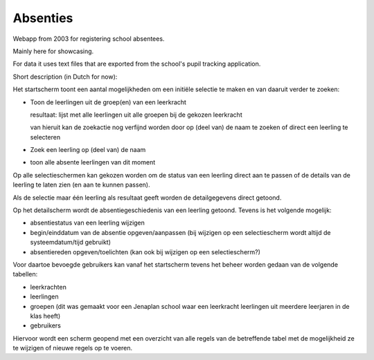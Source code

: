 Absenties
=========

Webapp from 2003 for registering school absentees.

Mainly here for showcasing.

For data it uses text files that are exported from the school's pupil tracking
application.

Short description (in Dutch for now):

Het startscherm toont een aantal mogelijkheden om een initiële selectie te maken en
van daaruit verder te zoeken:

-   Toon de leerlingen uit de groep(en) van een leerkracht

    resultaat: lijst met alle leerlingen uit alle groepen bij de gekozen leerkracht

    van hieruit kan de zoekactie nog verfijnd worden door op (deel van) de naam te
    zoeken of direct een leerling te selecteren

-   Zoek een leerling op (deel van) de naam

-   toon alle absente leerlingen van dit moment

Op alle selectieschermen kan gekozen worden om de status van een leerling direct aan
te passen of de details van de leerling te laten zien (en aan te kunnen passen).

Als de selectie maar één leerling als resultaat geeft worden de detailgegevens
direct getoond.

Op het detailscherm wordt de absentiegeschiedenis van een leerling getoond. Tevens
is het volgende mogelijk:

-   absentiestatus van een leerling wijzigen
-   begin/einddatum van de absentie opgeven/aanpassen (bij wijzigen op een
    selectiescherm wordt altijd de systeemdatum/tijd gebruikt)
-   absentiereden opgeven/toelichten (kan ook bij wijzigen op een selectiescherm?)

Voor daartoe bevoegde gebruikers kan vanaf het startscherm tevens het beheer worden
gedaan van de volgende tabellen:

-   leerkrachten
-   leerlingen
-   groepen (dit was gemaakt voor een Jenaplan school waar een leerkracht leerlingen 
    uit meerdere leerjaren in de klas heeft)
-   gebruikers

Hiervoor wordt een scherm geopend met een overzicht van alle
regels van de betreffende tabel met de mogelijkheid ze te wijzigen of nieuwe regels
op te voeren.

